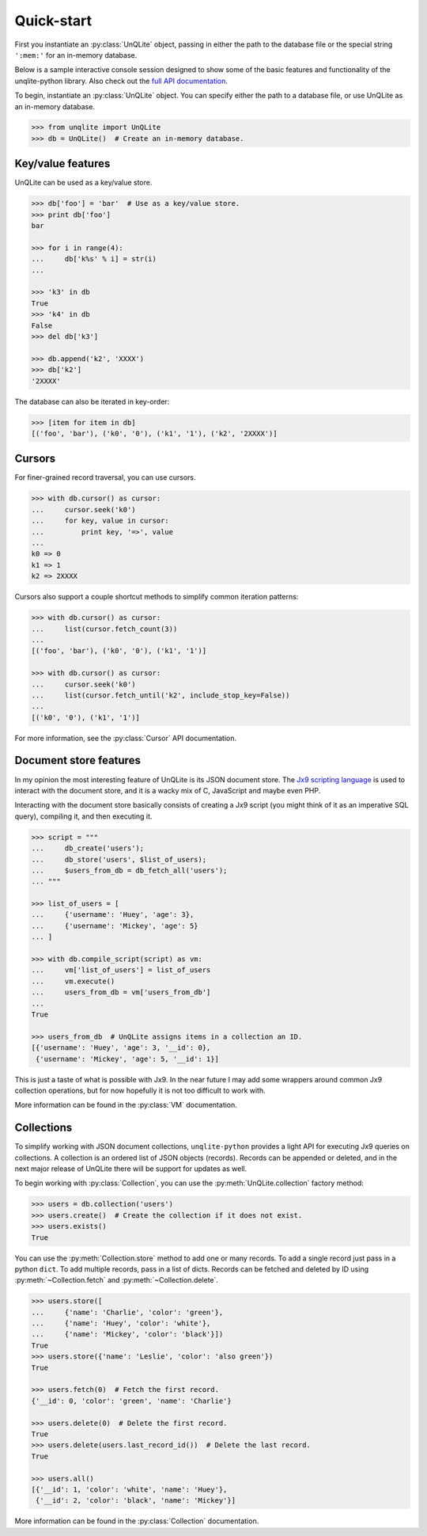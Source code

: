 .. _quickstart:

Quick-start
===========

First you instantiate an :py:class:`UnQLite` object, passing in either the path to the database file or the special string ``':mem:'`` for an in-memory database.

Below is a sample interactive console session designed to show some of the basic features and functionality of the unqlite-python library. Also check out the `full API documentation <http://unqlite-python.readthedocs.org/en/latest/api.html>`_.

To begin, instantiate an :py:class:`UnQLite` object. You can specify either the path to a database file, or use UnQLite as an in-memory database.

.. code-block:: pycon

    >>> from unqlite import UnQLite
    >>> db = UnQLite()  # Create an in-memory database.

Key/value features
------------------

UnQLite can be used as a key/value store.

.. code-block:: pycon

    >>> db['foo'] = 'bar'  # Use as a key/value store.
    >>> print db['foo']
    bar

    >>> for i in range(4):
    ...     db['k%s' % i] = str(i)
    ...

    >>> 'k3' in db
    True
    >>> 'k4' in db
    False
    >>> del db['k3']

    >>> db.append('k2', 'XXXX')
    >>> db['k2']
    '2XXXX'

The database can also be iterated in key-order:

.. code-block:: pycon

    >>> [item for item in db]
    [('foo', 'bar'), ('k0', '0'), ('k1', '1'), ('k2', '2XXXX')]

Cursors
-------

For finer-grained record traversal, you can use cursors.

.. code-block:: pycon

    >>> with db.cursor() as cursor:
    ...     cursor.seek('k0')
    ...     for key, value in cursor:
    ...         print key, '=>', value
    ...
    k0 => 0
    k1 => 1
    k2 => 2XXXX

Cursors also support a couple shortcut methods to simplify common iteration patterns:

.. code-block:: pycon

    >>> with db.cursor() as cursor:
    ...     list(cursor.fetch_count(3))
    ...
    [('foo', 'bar'), ('k0', '0'), ('k1', '1')]

    >>> with db.cursor() as cursor:
    ...     cursor.seek('k0')
    ...     list(cursor.fetch_until('k2', include_stop_key=False))
    ...
    [('k0', '0'), ('k1', '1')]

For more information, see the :py:class:`Cursor` API documentation.

Document store features
-----------------------

In my opinion the most interesting feature of UnQLite is its JSON document store. The `Jx9 scripting language <http://unqlite.org/jx9.html>`_ is used to interact with the document store, and it is a wacky mix of C, JavaScript and maybe even PHP.

Interacting with the document store basically consists of creating a Jx9 script (you might think of it as an imperative SQL query), compiling it, and then executing it.

.. code-block:: pycon

    >>> script = """
    ...     db_create('users');
    ...     db_store('users', $list_of_users);
    ...     $users_from_db = db_fetch_all('users');
    ... """

    >>> list_of_users = [
    ...     {'username': 'Huey', 'age': 3},
    ...     {'username': 'Mickey', 'age': 5}
    ... ]

    >>> with db.compile_script(script) as vm:
    ...     vm['list_of_users'] = list_of_users
    ...     vm.execute()
    ...     users_from_db = vm['users_from_db']
    ...
    True

    >>> users_from_db  # UnQLite assigns items in a collection an ID.
    [{'username': 'Huey', 'age': 3, '__id': 0},
     {'username': 'Mickey', 'age': 5, '__id': 1}]

This is just a taste of what is possible with Jx9. In the near future I may add some wrappers around common Jx9 collection operations, but for now hopefully it is not too difficult to work with.

More information can be found in the :py:class:`VM` documentation.

Collections
-----------

To simplify working with JSON document collections, ``unqlite-python`` provides a light API for
executing Jx9 queries on collections. A collection is an ordered list of JSON objects
(records). Records can be appended or deleted, and in the next major release of UnQLite there will
be support for updates as well.

To begin working with :py:class:`Collection`, you can use the :py:meth:`UnQLite.collection` factory method:

.. code-block:: pycon

    >>> users = db.collection('users')
    >>> users.create()  # Create the collection if it does not exist.
    >>> users.exists()
    True

You can use the :py:meth:`Collection.store` method to add one or many records. To add a single record just pass in a python ``dict``. To add multiple records, pass in a list of dicts. Records can be fetched and deleted by ID using :py:meth:`~Collection.fetch` and :py:meth:`~Collection.delete`.

.. code-block:: pycon

    >>> users.store([
    ...     {'name': 'Charlie', 'color': 'green'},
    ...     {'name': 'Huey', 'color': 'white'},
    ...     {'name': 'Mickey', 'color': 'black'}])
    True
    >>> users.store({'name': 'Leslie', 'color': 'also green'})
    True

    >>> users.fetch(0)  # Fetch the first record.
    {'__id': 0, 'color': 'green', 'name': 'Charlie'}

    >>> users.delete(0)  # Delete the first record.
    True
    >>> users.delete(users.last_record_id())  # Delete the last record.
    True

    >>> users.all()
    [{'__id': 1, 'color': 'white', 'name': 'Huey'},
     {'__id': 2, 'color': 'black', 'name': 'Mickey'}]

More information can be found in the :py:class:`Collection` documentation.
